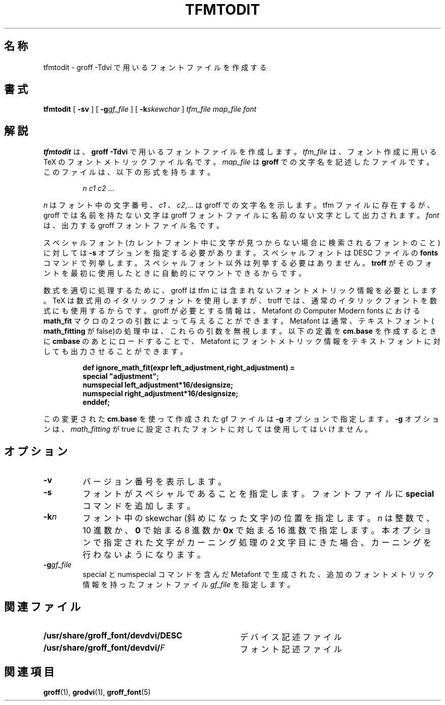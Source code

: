 .\"	$Id: tfmtodit.1,v 1.1.1.1 1999/07/19 01:49:12 cvs Exp $	-*- nroff -*-
.ie t .ds tx T\h'-.1667m'\v'.224m'E\v'-.224m'\h'-.125m'X
.el .ds tx TeX
.\" Like TP, but if specified indent is more than half
.\" the current line-length - indent, use the default indent.
.de Tp
.ie \\n(.$=0:((0\\$1)*2u>(\\n(.lu-\\n(.iu)) .TP
.el .TP "\\$1"
..
.TH TFMTODIT 1 "6 August 1992" "Groff Version 1.08"
.SH 名称
tfmtodit \- groff \-Tdvi で用いるフォントファイルを作成する
.SH 書式
.B tfmtodit
[
.B \-sv
]
[
.BI \-g gf_file
]
[
.BI \-k skewchar
]
.I tfm_file
.I map_file
.I font
.SH 解説
.B tfmtodit
は、
.B "groff\ \-Tdvi"
で用いるフォントファイルを作成します。
.I tfm_file 
は、フォント作成に用いる \*(tx のフォントメトリックファイル名です。
.I map_file
は
.B groff
での文字名を記述したファイルです。このファイルは、以下
の形式を持ちます。
.IP
.I
n c1 c2 \fR.\|.\|.
.LP
.I n
はフォント中の文字番号、
.I c1
、
.IR c2 ,.\|.\|.
は groff での文字名を示します。
tfm ファイルに存在するが、groff では名前を持たない文字は groff フォン
トファイルに名前のない文字として出力されます。
.I font
は、出力する groff フォ
ントファイル名です。
.LP
スペシャルフォント(カレントフォント中に文字が見つからない場
合に検索されるフォントのこと)に対しては
.B \-s
オプションを指定する必
要があります。スペシャルフォントは DESC ファイルの
.B fonts
コマンドで列
挙します。スペシャルフォント以外は列挙する必要はありません。
.B troff
がそ
のフォントを最初に使用したときに自動的にマウントできるからです。
.LP
数式を適切に処理するために、groff は tfm には含まれないフォントメトリッ
ク情報を必要とします。\*(tx は数式用のイタリックフォントを使用しますが、
troff では、通常のイタリックフォントを数式にも使用するからです。groff が
必要とする情報は、Metafont の Computer Modern fonts における
.B math_fit 
マクロの 2 つの引数によって与えることができます。Metafont は通常、テキ
ストフォント(
.B math_fitting
が false)の処理中は、これらの引数を無視しま
す。以下の定義を
.B cm.base
を作成するときに
.B cmbase
のあとにロードすること
で、Metafont にフォントメトリック情報をテキストフォントに対しても出力
させることができます。
.IP
.nf
.ft B
def ignore_math_fit(expr left_adjustment,right_adjustment) =
    special "adjustment";
    numspecial left_adjustment*16/designsize;
    numspecial right_adjustment*16/designsize;
    enddef;
.fi
.ft R
.LP
この変更された
.B cm.base
を使って作成された gf ファイルは
.B \-g
オプション
で指定します。
.B \-g
オプションは、
.I math_fitting
が true に設定されたフォン
トに対しては使用してはいけません。
.SH オプション
.TP
.B \-v
バージョン番号を表示します。
.TP
.B \-s
フォントがスペシャルであることを指定します。フォントファイルに 
.B special
コマンドを追加します。
.TP
.BI \-k n
フォント中の skewchar (斜めになった文字)の位置を指定します。
.I n 
は整数で、10 進数か、
.B 0
で始まる 8 進数か
.B 0x
で始まる 16 進数で指定しま
す。本オプションで指定された文字がカーニング処理の 2 文字目にきた場合、
カーニングを行わないようになります。
.TP
.BI \-g gf_file
special と numspecial コマンドを含んだ Metafont 
で生成された、追加のフォントメトリック情報を持ったフォントファイル 
.I gf_file
を指定します。
.SH 関連ファイル
.Tp \w'\fB/usr/share/groff_font/devdvi/DESC'u+2n
.B /usr/share/groff_font/devdvi/DESC
デバイス記述ファイル
.TP
.BI /usr/share/groff_font/devdvi/ F
フォント記述ファイル
.SH 関連項目
.BR groff (1),
.BR grodvi (1),
.BR groff_font (5)
